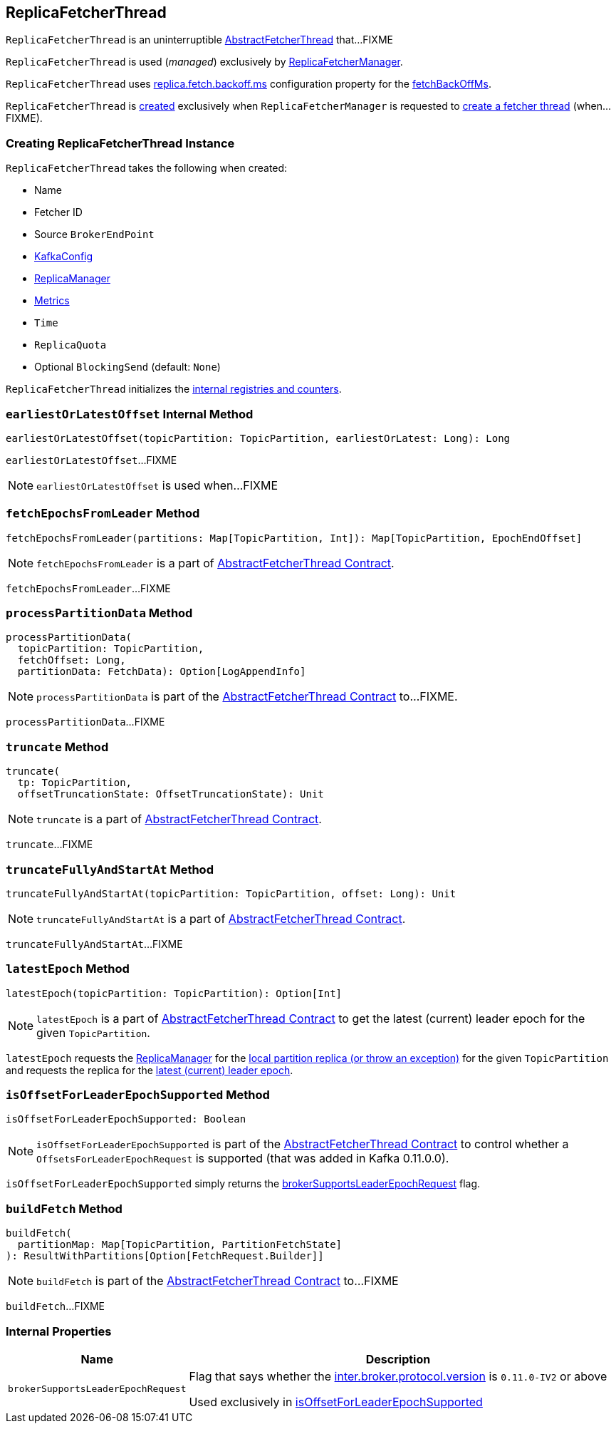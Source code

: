 == [[ReplicaFetcherThread]] ReplicaFetcherThread

`ReplicaFetcherThread` is an uninterruptible <<kafka-server-AbstractFetcherThread.adoc#, AbstractFetcherThread>> that...FIXME

`ReplicaFetcherThread` is used (_managed_) exclusively by <<kafka-server-ReplicaFetcherManager.adoc#, ReplicaFetcherManager>>.

`ReplicaFetcherThread` uses <<kafka-properties.adoc#replica.fetch.backoff.ms, replica.fetch.backoff.ms>> configuration property for the <<kafka-server-AbstractFetcherThread.adoc#fetchBackOffMs, fetchBackOffMs>>.

`ReplicaFetcherThread` is <<creating-instance, created>> exclusively when `ReplicaFetcherManager` is requested to <<kafka-server-ReplicaFetcherManager.adoc#createFetcherThread, create a fetcher thread>> (when...FIXME).

=== [[creating-instance]] Creating ReplicaFetcherThread Instance

`ReplicaFetcherThread` takes the following when created:

* [[name]] Name
* [[fetcherId]] Fetcher ID
* [[sourceBroker]] Source `BrokerEndPoint`
* [[brokerConfig]] link:kafka-server-KafkaConfig.adoc[KafkaConfig]
* [[replicaMgr]] link:kafka-server-ReplicaManager.adoc[ReplicaManager]
* [[metrics]] <<kafka-Metrics.adoc#, Metrics>>
* [[time]] `Time`
* [[quota]] `ReplicaQuota`
* [[leaderEndpointBlockingSend]] Optional `BlockingSend` (default: `None`)

`ReplicaFetcherThread` initializes the <<internal-registries, internal registries and counters>>.

=== [[earliestOrLatestOffset]] `earliestOrLatestOffset` Internal Method

[source, scala]
----
earliestOrLatestOffset(topicPartition: TopicPartition, earliestOrLatest: Long): Long
----

`earliestOrLatestOffset`...FIXME

NOTE: `earliestOrLatestOffset` is used when...FIXME

=== [[fetchEpochsFromLeader]] `fetchEpochsFromLeader` Method

[source, scala]
----
fetchEpochsFromLeader(partitions: Map[TopicPartition, Int]): Map[TopicPartition, EpochEndOffset]
----

NOTE: `fetchEpochsFromLeader` is a part of link:kafka-server-AbstractFetcherThread.adoc#fetchEpochsFromLeader[AbstractFetcherThread Contract].

`fetchEpochsFromLeader`...FIXME

=== [[processPartitionData]] `processPartitionData` Method

[source, scala]
----
processPartitionData(
  topicPartition: TopicPartition,
  fetchOffset: Long,
  partitionData: FetchData): Option[LogAppendInfo]
----

NOTE: `processPartitionData` is part of the <<kafka-server-AbstractFetcherThread.adoc#processPartitionData, AbstractFetcherThread Contract>> to...FIXME.

`processPartitionData`...FIXME

=== [[truncate]] `truncate` Method

[source, scala]
----
truncate(
  tp: TopicPartition,
  offsetTruncationState: OffsetTruncationState): Unit
----

NOTE: `truncate` is a part of link:kafka-server-AbstractFetcherThread.adoc#truncate[AbstractFetcherThread Contract].

`truncate`...FIXME

=== [[truncateFullyAndStartAt]] `truncateFullyAndStartAt` Method

[source, scala]
----
truncateFullyAndStartAt(topicPartition: TopicPartition, offset: Long): Unit
----

NOTE: `truncateFullyAndStartAt` is a part of link:kafka-server-AbstractFetcherThread.adoc#truncateFullyAndStartAt[AbstractFetcherThread Contract].

`truncateFullyAndStartAt`...FIXME

=== [[latestEpoch]] `latestEpoch` Method

[source, scala]
----
latestEpoch(topicPartition: TopicPartition): Option[Int]
----

NOTE: `latestEpoch` is a part of <<kafka-server-AbstractFetcherThread.adoc#latestEpoch, AbstractFetcherThread Contract>> to get the latest (current) leader epoch for the given `TopicPartition`.

`latestEpoch` requests the <<replicaMgr, ReplicaManager>> for the <<kafka-server-ReplicaManager.adoc#localReplicaOrException, local partition replica (or throw an exception)>> for the given `TopicPartition` and requests the replica for the <<kafka-cluster-Replica.adoc#latestEpoch, latest (current) leader epoch>>.

=== [[isOffsetForLeaderEpochSupported]] `isOffsetForLeaderEpochSupported` Method

[source, scala]
----
isOffsetForLeaderEpochSupported: Boolean
----

NOTE: `isOffsetForLeaderEpochSupported` is part of the <<kafka-server-AbstractFetcherThread.adoc#isOffsetForLeaderEpochSupported, AbstractFetcherThread Contract>> to control whether a `OffsetsForLeaderEpochRequest` is supported (that was added in Kafka 0.11.0.0).

`isOffsetForLeaderEpochSupported` simply returns the <<brokerSupportsLeaderEpochRequest, brokerSupportsLeaderEpochRequest>> flag.

=== [[buildFetch]] `buildFetch` Method

[source, scala]
----
buildFetch(
  partitionMap: Map[TopicPartition, PartitionFetchState]
): ResultWithPartitions[Option[FetchRequest.Builder]]
----

NOTE: `buildFetch` is part of the <<kafka-server-AbstractFetcherThread.adoc#buildFetch, AbstractFetcherThread Contract>> to...FIXME

`buildFetch`...FIXME

=== [[internal-properties]] Internal Properties

[cols="30m,70",options="header",width="100%"]
|===
| Name
| Description

| brokerSupportsLeaderEpochRequest
a| [[brokerSupportsLeaderEpochRequest]] Flag that says whether the <<kafka-server-KafkaConfig.adoc#interBrokerProtocolVersion, inter.broker.protocol.version>> is `0.11.0-IV2` or above

Used exclusively in <<isOffsetForLeaderEpochSupported, isOffsetForLeaderEpochSupported>>

|===

